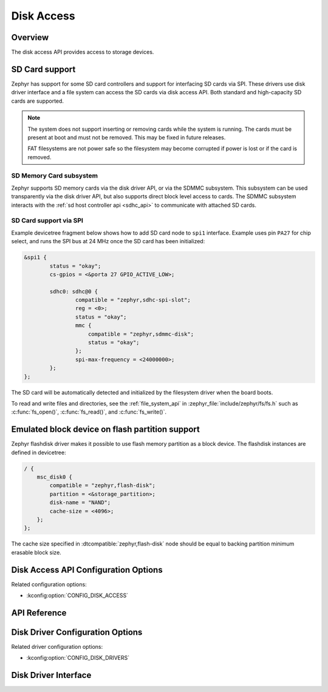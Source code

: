 .. _disk_access_api:

Disk Access
###########

Overview
********

The disk access API provides access to storage devices.

SD Card support
***************

Zephyr has support for some SD card controllers and support for interfacing
SD cards via SPI. These drivers use disk driver interface and a file system
can access the SD cards via disk access API.
Both standard and high-capacity SD cards are supported.

.. note:: The system does not support inserting or removing cards while the
   system is running. The cards must be present at boot and must not be
   removed. This may be fixed in future releases.

   FAT filesystems are not power safe so the filesystem may become
   corrupted if power is lost or if the card is removed.

SD Memory Card subsystem
========================

Zephyr supports SD memory cards via the disk driver API, or via the SDMMC
subsystem. This subsystem can be used transparently via the disk driver API,
but also supports direct block level access to cards. The SDMMC subsystem
interacts with the :ref:`sd host controller api <sdhc_api>` to communicate
with attached SD cards.


SD Card support via SPI
=======================

Example devicetree fragment below shows how to add SD card node to ``spi1``
interface. Example uses pin ``PA27`` for chip select, and runs the SPI bus
at 24 MHz once the SD card has been initialized:

.. code-block:: devicetree

    &spi1 {
            status = "okay";
            cs-gpios = <&porta 27 GPIO_ACTIVE_LOW>;

            sdhc0: sdhc@0 {
		    compatible = "zephyr,sdhc-spi-slot";
                    reg = <0>;
                    status = "okay";
		    mmc {
			compatible = "zephyr,sdmmc-disk";
			status = "okay";
		    };
                    spi-max-frequency = <24000000>;
            };
    };

The SD card will be automatically detected and initialized by the
filesystem driver when the board boots.

To read and write files and directories, see the :ref:`file_system_api` in
:zephyr_file:`include/zephyr/fs/fs.h` such as :c:func:`fs_open()`,
:c:func:`fs_read()`, and :c:func:`fs_write()`.

Emulated block device on flash partition support
************************************************

Zephyr flashdisk driver makes it possible to use flash memory partition as
a block device. The flashdisk instances are defined in devicetree:

.. code-block:: devicetree

    / {
        msc_disk0 {
            compatible = "zephyr,flash-disk";
            partition = <&storage_partition>;
            disk-name = "NAND";
            cache-size = <4096>;
        };
    };

The cache size specified in :dtcompatible:`zephyr,flash-disk` node should be
equal to backing partition minimum erasable block size.

Disk Access API Configuration Options
*************************************

Related configuration options:

* :kconfig:option:`CONFIG_DISK_ACCESS`

API Reference
*************

.. doxygengroup:: disk_access_interface

Disk Driver Configuration Options
*********************************

Related driver configuration options:

* :kconfig:option:`CONFIG_DISK_DRIVERS`

Disk Driver Interface
*********************

.. doxygengroup:: disk_driver_interface
